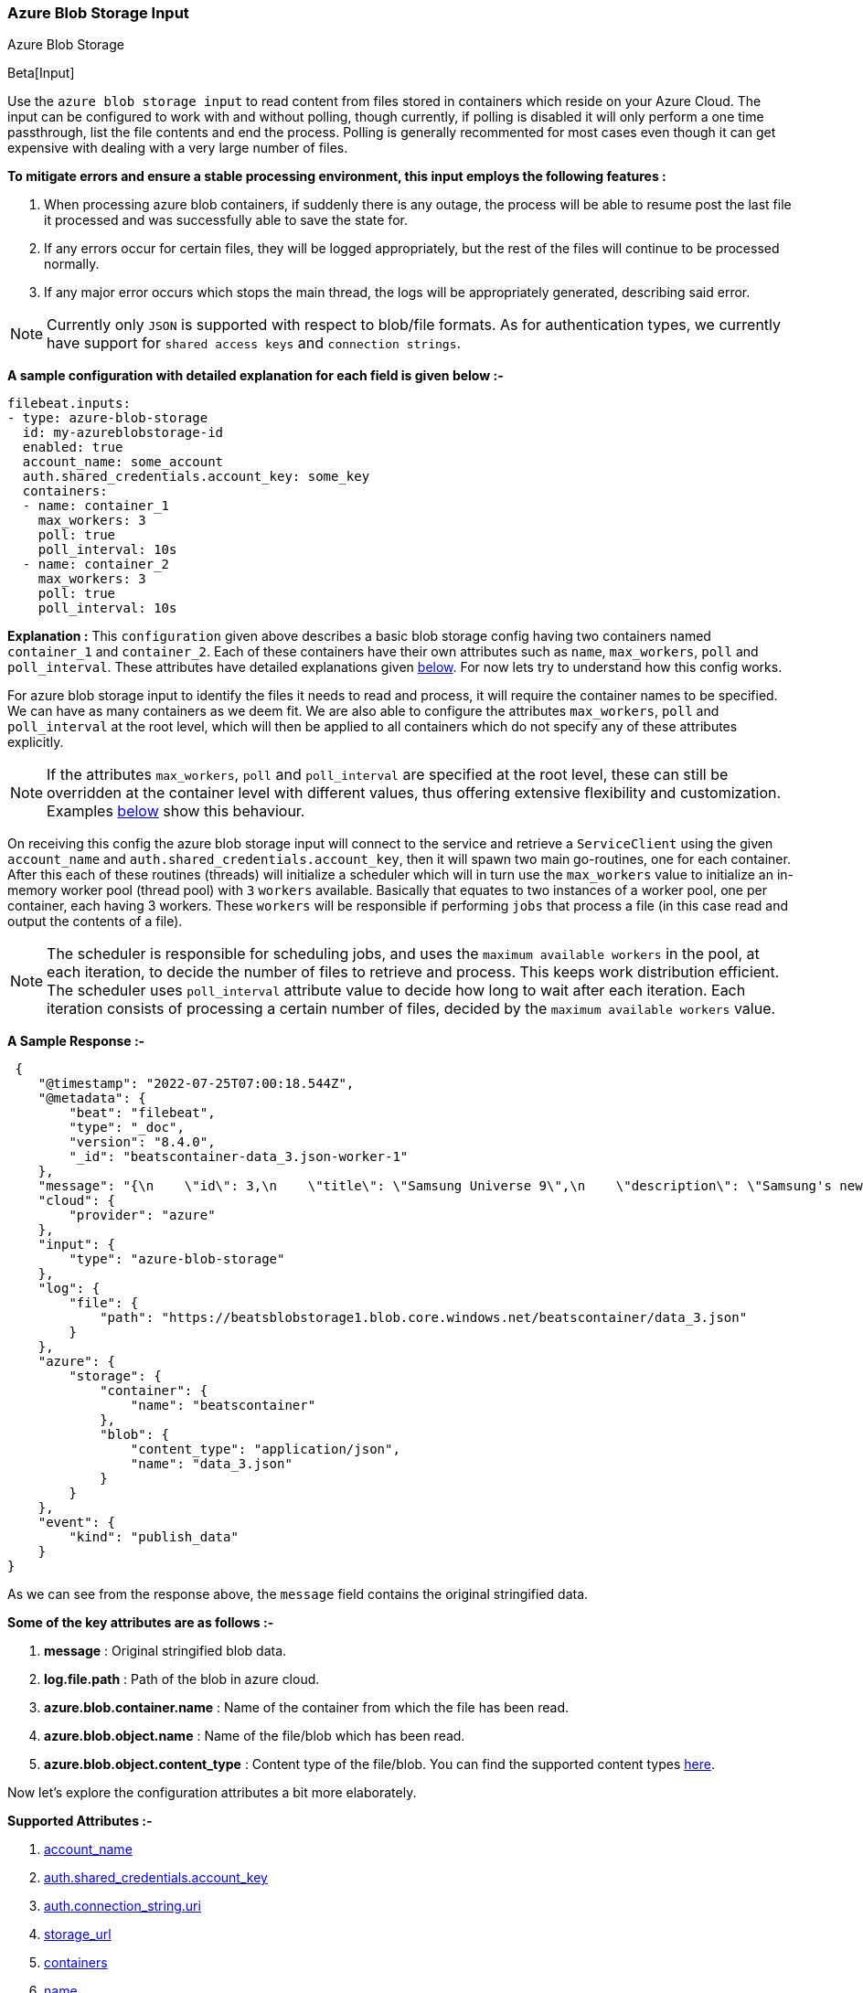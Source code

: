 [role="xpack"]

:type: azure-blob-storage

[id="{beatname_lc}-input-{type}"]
=== Azure Blob Storage Input

++++
<titleabbrev>Azure Blob Storage</titleabbrev>
++++

Beta[Input]

Use the `azure blob storage input` to read content from files stored in containers which reside on your Azure Cloud.
The input can be configured to work with and without polling, though currently, if polling is disabled it will only 
perform a one time passthrough, list the file contents and end the process. Polling is generally recommented for most cases
even though it can get expensive with dealing with a very large number of files.

*To mitigate errors and ensure a stable processing environment, this input employs the following features :* 

1.  When processing azure blob containers, if suddenly there is any outage, the process will be able to resume post the last file it processed 
    and was successfully able to save the state for. 

2.  If any errors occur for certain files, they will be logged appropriately, but the rest of the 
    files will continue to be processed normally. 

3.  If any major error occurs which stops the main thread, the logs will be appropriately generated,
    describing said error.

[id="supported-types"]
NOTE: Currently only `JSON` is supported with respect to blob/file formats. As for authentication types, we currently have support for 
`shared access keys` and `connection strings`.

[id="basic-config"]
*A sample configuration with detailed explanation for each field is given below :-*
["source","yaml",subs="attributes"]
----
filebeat.inputs:
- type: azure-blob-storage
  id: my-azureblobstorage-id
  enabled: true
  account_name: some_account
  auth.shared_credentials.account_key: some_key
  containers:
  - name: container_1
    max_workers: 3
    poll: true
    poll_interval: 10s
  - name: container_2
    max_workers: 3
    poll: true
    poll_interval: 10s
----

*Explanation :*
This `configuration` given above describes a basic blob storage config having two containers named `container_1` and `container_2`. 
Each of these containers have their own attributes such as `name`, `max_workers`, `poll` and `poll_interval`. These attributes have detailed explanations 
given <<supported-attributes,below>>. For now lets try to understand how this config works. 

For azure blob storage input to identify the files it needs to read and process, it will require the container names to be specified. We can have as
many containers as we deem fit. We are also able to configure the attributes `max_workers`, `poll` and `poll_interval` at the root level, which will
then be applied to all containers which do not specify any of these attributes explicitly. 

NOTE: If the attributes `max_workers`, `poll` and `poll_interval` are specified at the root level, these can still be overridden at the container level with 
different values, thus offering extensive flexibility and customization. Examples <<container-overrides,below>> show this behaviour.

On receiving this config the azure blob storage input will connect to the service and retrieve a `ServiceClient` using the given `account_name` and 
`auth.shared_credentials.account_key`, then it will spawn two main go-routines, one for each container. After this each of these routines (threads) will initialize a scheduler 
which will in turn use the `max_workers` value to initialize an in-memory worker pool (thread pool) with `3` `workers` available. Basically that equates to two instances of a worker pool,
one per container, each having 3 workers. These `workers` will be responsible if performing `jobs` that process a file (in this case read and output the contents of a file).

NOTE: The scheduler is responsible for scheduling jobs, and uses the `maximum available workers` in the pool, at each iteration, to decide the number of files to retrieve and 
process. This keeps work distribution efficient. The scheduler uses `poll_interval` attribute value to decide how long to wait after each iteration. Each iteration consists of 
processing a certain number of files, decided by the `maximum available workers` value.

*A Sample Response :-*
["source","json"]
----
 {
    "@timestamp": "2022-07-25T07:00:18.544Z",
    "@metadata": {
        "beat": "filebeat",
        "type": "_doc",
        "version": "8.4.0",
        "_id": "beatscontainer-data_3.json-worker-1"
    },
    "message": "{\n    \"id\": 3,\n    \"title\": \"Samsung Universe 9\",\n    \"description\": \"Samsung's new variant which goes beyond Galaxy to the Universe\",\n    \"price\": 1249,\n    \"discountPercentage\": 15.46,\n    \"rating\": 4.09,\n    \"stock\": 36,\n    \"brand\": \"Samsung\",\n    \"category\": \"smartphones\",\n    \"thumbnail\": \"https://dummyjson.com/image/i/products/3/thumbnail.jpg\",\n    \"images\": [\n        \"https://dummyjson.com/image/i/products/3/1.jpg\"\n    ]\n}",
    "cloud": {
        "provider": "azure"
    },
    "input": {
        "type": "azure-blob-storage"
    },
    "log": {
        "file": {
            "path": "https://beatsblobstorage1.blob.core.windows.net/beatscontainer/data_3.json"
        }
    },
    "azure": {
        "storage": {
            "container": {
                "name": "beatscontainer"
            },
            "blob": {
                "content_type": "application/json",
                "name": "data_3.json"
            }
        }
    },
    "event": {
        "kind": "publish_data"
    }
}
----

As we can see from the response above, the `message` field contains the original stringified data. 
    
*Some of the key attributes are as follows :-* 

    1. *message* : Original stringified blob data.
    2. *log.file.path* : Path of the blob in azure cloud.
    3. *azure.blob.container.name* : Name of the container from which the file has been read.
    4. *azure.blob.object.name* : Name of the file/blob which has been read.
    5. *azure.blob.object.content_type* : Content type of the file/blob. You can find the supported content types <<supported-types,here>>.

Now let's explore the configuration attributes a bit more elaborately.

[id="supported-attributes"]
*Supported Attributes :-*

    1. <<attrib-account-name,account_name>>
    2. <<attrib-auth-shared-account-key,auth.shared_credentials.account_key>>
    3. <<attrib-auth-connection-string,auth.connection_string.uri>>
    4. <<attrib-storage-url,storage_url>>
    5. <<attrib-containers,containers>>
    6. <<attrib-container-name,name>>
    7. <<attrib-max_workers,max_workers>>
    8. <<attrib-poll,poll>>
    9. <<attrib-poll_interval,poll_interval>>


[id="attrib-account-name"]
[float]
==== `account_name`

This attribute is required for various internal operations with respect to authentication, creating service clients and blob clients which are used internally
for various processing purposes.

[id="attrib-auth-shared-account-key"]
[float]
==== `auth.shared_credentials.account_key`

This attribute contains the *access key*, found under the `Access keys` section on Azure Clound, under the respective storage account. A single storage account
can contain multiple containers, and they will all use this common access key. 

[id="attrib-auth-connection-string"]
[float]
==== `auth.connection_string.uri`

This attribute contains the *connection string*, found under the `Access keys` section on Azure Clound, under the respective storage account. A single storage account
can contain multiple containers, and they will all use this common connection string. 

NOTE: We require only either of `auth.shared_credentials.account_key` or `auth.connection_string.uri` to be specified for authentication purposes. If both attributes are
specified, then the one that occurs first in the configuration will be used.

[id="attrib-storage-url"]
[float]
==== `storage_url`

Use this attribute to specify a custom storage URL if required. By default it points to azure cloud storage. Only use this if there is a specific need to connect to a 
different environment where blob storage is available. 

*URL format :* `{{protocol}}://{{account_name}}.{{storage_uri}}`. This attribute resides at the root level of the config and not inside any container block.

[id="attrib-containers"]
[float]
==== `containers`

This attribute contains the details about a specific container like `name`, `max_workers`, `poll` and `poll_interval`. The attribute `name` is specific to a 
container as it describes the container name, while the fields `max_workers`, `poll` and `poll_interval` can exist both at the container level and the root level.
This attribute is internally represented as an array, so we can add as many containers as we require.

[id="attrib-container-name"]
[float]
==== `name`

This is a specific subfield of a container. It specifies the container name.

[id="attrib-max_workers"]
[float]
==== `max_workers`

This attribute defines the maximum number of workers (go routines / lightweight threads) are allocated in the worker pool (thread pool) for processing jobs 
which read contents of file. More number of workers equals a greater amount of concurrency achieved. There is an upper cap of `5000` workers per container that 
can be defined due to internal sdk constraints. This attribute can be specified both at the root level of the configuration as well at the container level. 
The container level values will always take priority and override the root level values if both are specified.

[id="attrib-poll"]
[float]
==== `poll`

This attribute informs the scheduler whether to keep polling for new files or not. Default value of this is `false`, so it will not keep polling if not explicitly 
specified. This attribute can be specified both at the root level of the configuration as well at the container level. The container level values will always 
take priority and override the root level values if both are specified.

[id="attrib-poll_interval"]
[float]
==== `poll_interval`

This attribute defines the maximum amount of time after which the internal scheduler will make the polling call for the next set of blobs/files. It can be 
defined in the following formats : `{{x}}s`, `{{x}}m`, `{{x}}h`, here `s = seconds`, `m = minutes` and `h = hours`. The value `{{x}}` can be anything we wish.
Example : `10s` would mean we would like the polling to occur every 10 seconds. If no value is specified for this, by default its initialized to `300 seconds`. 
This attribute can be specified both at the root level of the configuration as well at the container level. The container level values will always 
take priority and override the root level values if both are specified.


[id="container-overrides"]
*The sample configs below will explain the container level overriding of attributes a bit further :-*

*CASE - 1 :*

Here `container_1` is using root level attributes while `container_2` overrides the values :

["source","yaml",subs="attributes"]
----
filebeat.inputs:
- type: azure-blob-storage
  id: my-azureblobstorage-id
  enabled: true
  account_name: some_account
  auth.shared_credentials.account_key: some_key
  max_workers: 10
  poll: true
  poll_interval: 15s
  containers:
  - name: container_1
  - name: container_2
    max_workers: 3
    poll: true
    poll_interval: 10s
----

*Explanation :*
In this configuration `container_1` has no sub attributes in `max_workers`, `poll` and `poll_interval` defined. It inherits the values for these fileds from the root 
level, which is `max_workers = 10`, `poll = true` and `poll_interval = 15 seconds`. However `container_2` has these fields defined and it will use those values instead 
of using the root values.

*CASE - 2 :*

Here both `container_1` and `container_2` overrides the root values :

["source","yaml",subs="attributes"]
----
filebeat.inputs:
  - type: azure-blob-storage
    id: my-azureblobstorage-id
    enabled: true
    account_name: some_account
    auth.shared_credentials.account_key: some_key
    max_workers: 10
    poll: true
    poll_interval: 15s
    containers:
    - name: container_1
      max_workers: 5
      poll: true
      poll_interval: 10s
    - name: container_2
      max_workers: 5
      poll: true
      poll_interval: 10s
----

*Explanation :*
In this configuration even though we have specified `max_workers = 10`, `poll = true` and `poll_interval = 15s` at the root level, both the containers
will override these values with their own respective values which are defined as part of their sub attibutes.


NOTE: Since this is a beta input, any feedback is welcome, which will help us optimise and make it better going forward. 